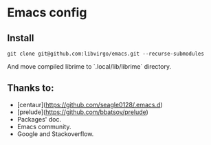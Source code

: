 * Emacs config

** Install

#+BEGIN_SRC shell
git clone git@github.com:libvirgo/emacs.git --recurse-submodules
#+end_src

And move compiled librime to `.local/lib/librime` directory.

** Thanks to:

+ [centaur](https://github.com/seagle0128/.emacs.d)
+ [prelude](https://github.com/bbatsov/prelude)
+ Packages' doc.
+ Emacs community.
+ Google and Stackoverflow.
